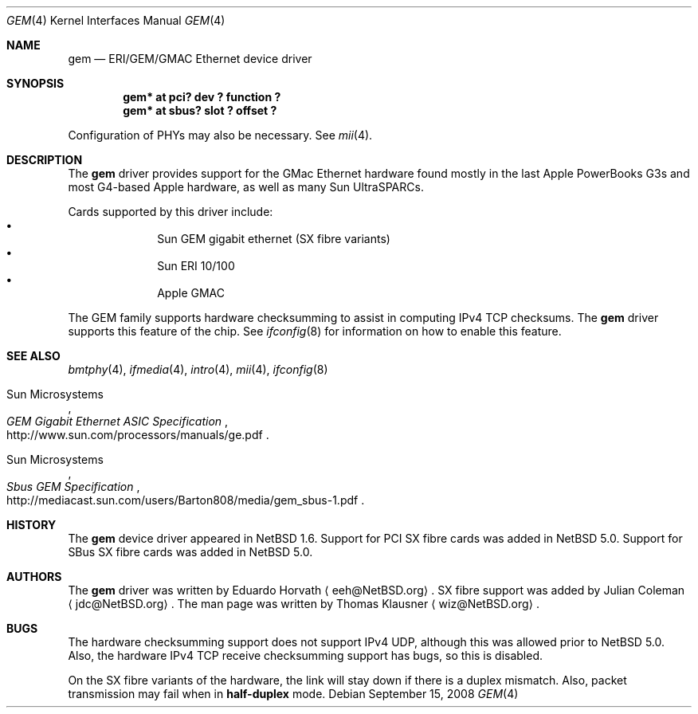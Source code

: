.\" gem.4,v 1.10 2010/01/15 19:24:49 joerg Exp
.\"
.\" Copyright (c) 2002 The NetBSD Foundation, Inc.
.\" All rights reserved.
.\"
.\" Redistribution and use in source and binary forms, with or without
.\" modification, are permitted provided that the following conditions
.\" are met:
.\" 1. Redistributions of source code must retain the above copyright
.\"    notice, this list of conditions and the following disclaimer.
.\" 2. Redistributions in binary form must reproduce the above copyright
.\"    notice, this list of conditions and the following disclaimer in the
.\"    documentation and/or other materials provided with the distribution.
.\"
.\" THIS SOFTWARE IS PROVIDED BY THE NETBSD FOUNDATION, INC. AND CONTRIBUTORS
.\" ``AS IS'' AND ANY EXPRESS OR IMPLIED WARRANTIES, INCLUDING, BUT NOT LIMITED
.\" TO, THE IMPLIED WARRANTIES OF MERCHANTABILITY AND FITNESS FOR A PARTICULAR
.\" PURPOSE ARE DISCLAIMED.  IN NO EVENT SHALL THE FOUNDATION OR CONTRIBUTORS
.\" BE LIABLE FOR ANY DIRECT, INDIRECT, INCIDENTAL, SPECIAL, EXEMPLARY, OR
.\" CONSEQUENTIAL DAMAGES (INCLUDING, BUT NOT LIMITED TO, PROCUREMENT OF
.\" SUBSTITUTE GOODS OR SERVICES; LOSS OF USE, DATA, OR PROFITS; OR BUSINESS
.\" INTERRUPTION) HOWEVER CAUSED AND ON ANY THEORY OF LIABILITY, WHETHER IN
.\" CONTRACT, STRICT LIABILITY, OR TORT (INCLUDING NEGLIGENCE OR OTHERWISE)
.\" ARISING IN ANY WAY OUT OF THE USE OF THIS SOFTWARE, EVEN IF ADVISED OF THE
.\" POSSIBILITY OF SUCH DAMAGE.
.\"
.Dd September 15, 2008
.Dt GEM 4
.Os
.Sh NAME
.Nm gem
.Nd ERI/GEM/GMAC Ethernet device driver
.Sh SYNOPSIS
.Cd "gem* at pci? dev ? function ?"
.Cd "gem* at sbus? slot ? offset ?"
.Pp
Configuration of PHYs may also be necessary.
See
.Xr mii 4 .
.Sh DESCRIPTION
The
.Nm
driver provides support for the GMac Ethernet hardware found mostly in
the last Apple PowerBooks G3s and most G4-based Apple hardware, as
well as many Sun UltraSPARCs.
.Pp
Cards supported by this driver include:
.Bl -bullet -compact -offset indent
.It
Sun GEM gigabit ethernet (SX fibre variants)
.It
Sun ERI 10/100
.It
Apple GMAC
.El
.Pp
The GEM family supports hardware checksumming to assist in computing
IPv4 TCP checksums.
The
.Nm
driver supports this feature of the chip.
See
.Xr ifconfig 8
for information on how to enable this feature.
.Sh SEE ALSO
.Xr bmtphy 4 ,
.Xr ifmedia 4 ,
.Xr intro 4 ,
.Xr mii 4 ,
.Xr ifconfig 8
.Rs
.%T "GEM Gigabit Ethernet ASIC Specification"
.%A Sun Microsystems
.%U http://www.sun.com/processors/manuals/ge.pdf
.Re
.Rs
.%T "Sbus GEM Specification"
.%A Sun Microsystems
.%U http://mediacast.sun.com/users/Barton808/media/gem_sbus-1.pdf
.Re
.Sh HISTORY
The
.Nm
device driver appeared in
.Nx 1.6 .
Support for PCI SX fibre cards was added in
.Nx 5.0 .
Support for SBus SX fibre cards was added in
.Nx 5.0 .
.Sh AUTHORS
.An -nosplit
The
.Nm
driver was written by
.An Eduardo Horvath
.Aq eeh@NetBSD.org .
SX fibre support was added by
.An Julian Coleman
.Aq jdc@NetBSD.org .
The man page was written by
.An Thomas Klausner
.Aq wiz@NetBSD.org .
.Sh BUGS
The hardware checksumming support does not support IPv4 UDP, although this was
allowed prior to
.Nx 5.0 .
Also, the hardware IPv4 TCP receive checksumming support has bugs, so this is
disabled.
.Pp
On the SX fibre variants of the hardware, the link will stay down if there is
a duplex mismatch.
Also, packet transmission may fail when in
.Cm half-duplex
mode.
